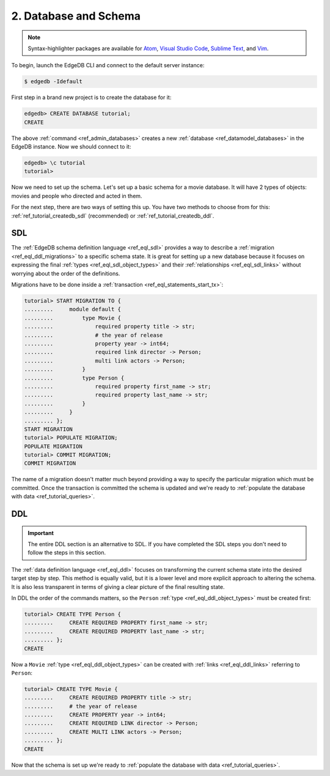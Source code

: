 .. _ref_tutorial_createdb:

2. Database and Schema
======================

.. note::

    Syntax-highlighter packages are available for
    `Atom <https://atom.io/packages/edgedb>`_,
    `Visual Studio Code <https://marketplace.visualstudio.com/
    itemdetails?itemName=magicstack.edgedb>`_,
    `Sublime Text <https://packagecontrol.io/packages/EdgeDB>`_,
    and `Vim <https://github.com/edgedb/edgedb-vim>`_.

To begin, launch the EdgeDB CLI and connect to the default server instance:

.. code-block:: bash

    $ edgedb -Idefault

First step in a brand new project is to create the database for it:

.. code-block:: edgeql-repl

    edgedb> CREATE DATABASE tutorial;
    CREATE

The above :ref:`command <ref_admin_databases>` creates a new
:ref:`database <ref_datamodel_databases>` in the EdgeDB instance. Now
we should connect to it:

.. FIXME "\c" currently causes lexer errors in doc tests

.. code-block:: edgeql-repl

    edgedb> \c tutorial
    tutorial>

Now we need to set up the schema. Let's set up a basic schema for a
movie database. It will have 2 types of objects: movies and people
who directed and acted in them.

For the next step, there are two ways of setting this up. You have
two methods to choose from for this: 
:ref:`ref_tutorial_createdb_sdl` (recommended) or 
:ref:`ref_tutorial_createdb_ddl`.


.. _ref_tutorial_createdb_sdl:

SDL
---

The :ref:`EdgeDB schema definition language <ref_eql_sdl>` provides a
way to describe a :ref:`migration <ref_eql_ddl_migrations>` to a
specific schema state. It is great for setting up a new database because it
focuses on expressing the final :ref:`types <ref_eql_sdl_object_types>` and
their :ref:`relationships <ref_eql_sdl_links>` without worrying about
the order of the definitions.

Migrations have to be done inside a :ref:`transaction
<ref_eql_statements_start_tx>`:

.. code-block:: edgeql-repl

    tutorial> START MIGRATION TO {
    .........     module default {
    .........         type Movie {
    .........             required property title -> str;
    .........             # the year of release
    .........             property year -> int64;
    .........             required link director -> Person;
    .........             multi link actors -> Person;
    .........         }
    .........         type Person {
    .........             required property first_name -> str;
    .........             required property last_name -> str;
    .........         }
    .........     }
    ......... };
    START MIGRATION
    tutorial> POPULATE MIGRATION;
    POPULATE MIGRATION
    tutorial> COMMIT MIGRATION;
    COMMIT MIGRATION

The name of a migration doesn't matter much beyond providing a way to
specify the particular migration which must be committed. Once the
transaction is committed the schema is updated and we're ready to
:ref:`populate the database with data <ref_tutorial_queries>`.


.. _ref_tutorial_createdb_ddl:

DDL
---

.. important::

    The entire DDL section is an alternative to SDL. If you have
    completed the SDL steps you don't need to follow the steps in this
    section.


The :ref:`data definition language <ref_eql_ddl>` focuses on
transforming the current schema state into the desired target step by
step. This method is equally valid, but it is a lower level and more
explicit approach to altering the schema. It is also less transparent
in terms of giving a clear picture of the final resulting state.

In DDL the order of the commands matters, so the ``Person`` :ref:`type
<ref_eql_ddl_object_types>` must be created first:

.. code-block:: edgeql-repl

    tutorial> CREATE TYPE Person {
    .........     CREATE REQUIRED PROPERTY first_name -> str;
    .........     CREATE REQUIRED PROPERTY last_name -> str;
    ......... };
    CREATE

Now a ``Movie`` :ref:`type <ref_eql_ddl_object_types>` can be created with
:ref:`links <ref_eql_ddl_links>` referring to ``Person``:

.. code-block:: edgeql-repl

    tutorial> CREATE TYPE Movie {
    .........     CREATE REQUIRED PROPERTY title -> str;
    .........     # the year of release
    .........     CREATE PROPERTY year -> int64;
    .........     CREATE REQUIRED LINK director -> Person;
    .........     CREATE MULTI LINK actors -> Person;
    ......... };
    CREATE

Now that the schema is set up we're ready to
:ref:`populate the database with data <ref_tutorial_queries>`.
